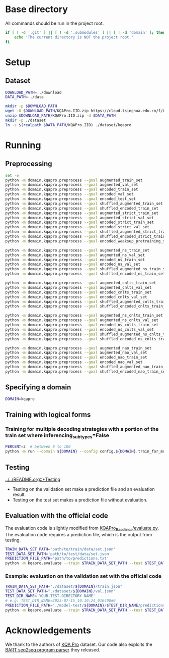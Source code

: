 
* Base directory
All commands should be run in the project root.

#+begin_src sh
if [ ! -d '.git' ] || [ ! -d '.submodules' ] || [ ! -d 'domain' ]; then
    echo 'The current directory is NOT the project root.'
fi
#+end_src

* Setup
** Dataset
#+begin_src sh
DOWNLOAD_PATH=../download
DATA_PATH=../data

mkdir -p $DOWNLOAD_PATH
wget -O $DOWNLOAD_PATH/KQAPro.IID.zip https://cloud.tsinghua.edu.cn/f/04ce81541e704a648b03/?dl=1
unzip $DOWNLOAD_PATH/KQAPro.IID.zip -d $DATA_PATH
mkdir -p ./dataset
ln -s $(realpath $DATA_PATH/KQAPro.IID) ./dataset/kqapro
#+end_src

* Running
** Preprocessing
#+begin_src sh
set -e
python -m domain.kqapro.preprocess --goal augmented_train_set
python -m domain.kqapro.preprocess --goal augmented_val_set
python -m domain.kqapro.preprocess --goal encoded_train_set
python -m domain.kqapro.preprocess --goal encoded_val_set
python -m domain.kqapro.preprocess --goal encoded_test_set
python -m domain.kqapro.preprocess --goal shuffled_augmented_train_set
python -m domain.kqapro.preprocess --goal shuffled_encoded_train_set
python -m domain.kqapro.preprocess --goal augmented_strict_train_set
python -m domain.kqapro.preprocess --goal augmented_strict_val_set
python -m domain.kqapro.preprocess --goal encoded_strict_train_set
python -m domain.kqapro.preprocess --goal encoded_strict_val_set
python -m domain.kqapro.preprocess --goal shuffled_augmented_strict_train_set
python -m domain.kqapro.preprocess --goal shuffled_encoded_strict_train_set
python -m domain.kqapro.preprocess --goal encoded_weaksup_pretraining_set

python -m domain.kqapro.preprocess --goal augmented_ns_train_set
python -m domain.kqapro.preprocess --goal augmented_ns_val_set
python -m domain.kqapro.preprocess --goal encoded_ns_train_set
python -m domain.kqapro.preprocess --goal encoded_ns_val_set
python -m domain.kqapro.preprocess --goal shuffled_augmented_ns_train_set
python -m domain.kqapro.preprocess --goal shuffled_encoded_ns_train_set

python -m domain.kqapro.preprocess --goal augmented_cnlts_train_set
python -m domain.kqapro.preprocess --goal augmented_cnlts_val_set
python -m domain.kqapro.preprocess --goal encoded_cnlts_train_set
python -m domain.kqapro.preprocess --goal encoded_cnlts_val_set
python -m domain.kqapro.preprocess --goal shuffled_augmented_cnlts_train_set
python -m domain.kqapro.preprocess --goal shuffled_encoded_cnlts_train_set

python -m domain.kqapro.preprocess --goal augmented_ns_cnlts_train_set
python -m domain.kqapro.preprocess --goal augmented_ns_cnlts_val_set
python -m domain.kqapro.preprocess --goal encoded_ns_cnlts_train_set
python -m domain.kqapro.preprocess --goal encoded_ns_cnlts_val_set
python -m domain.kqapro.preprocess --goal shuffled_augmented_ns_cnlts_train_set
python -m domain.kqapro.preprocess --goal shuffled_encoded_ns_cnlts_train_set

python -m domain.kqapro.preprocess --goal augmented_nao_train_set
python -m domain.kqapro.preprocess --goal augmented_nao_val_set
python -m domain.kqapro.preprocess --goal encoded_nao_train_set
python -m domain.kqapro.preprocess --goal encoded_nao_val_set
python -m domain.kqapro.preprocess --goal shuffled_augmented_nao_train_set
python -m domain.kqapro.preprocess --goal shuffled_encoded_nao_train_set
#+end_src

** Specifying a domain
#+begin_src sh
DOMAIN=kqapro
#+end_src

** Training with logical forms
*** Training for multiple decoding strategies with a portion of the train set where inferencing_subtypes=False
#+begin_src sh
PERCENT=3  # between 0 to 100
python -m run --domain ${DOMAIN} --config config.${DOMAIN}.train_for_multiple_decoding_strategies --extra-config config.${DOMAIN}.extra.train_set_portion_no_inferencing_subtypes --train-set-percent $PERCENT
#+end_src

** Testing
[[file:../../README.org::*Testing][../../README.org::*Testing]]

- Testing on the validation set make a prediction file and an evaluation result.
- Testing on the test set makes a prediction file without evaluation.

** Evaluation with the official code
The evaluation code is slightly modified from [[https://github.com/shijx12/KQAPro_Baselines/blob/7cea2738fd095a2c17594d492923ee80a212ac0f/evaluate.py][KQAPro_Baselines/evaluate.py]].
The evaluation code requires a prediction file, which is the output from testing.

#+begin_src sh
TRAIN_DATA_SET_PATH='path/to/train/data/set.json'
TEST_DATA_SET_PATH='path/to/test/data/set.json'
PREDICTION_FILE_PATH='path/to/predictions.txt'
python -m kqapro.evaluate --train $TRAIN_DATA_SET_PATH --test $TEST_DATA_SET_PATH --pred $PREDICTION_FILE_PATH
#+end_src

*** Example: evaluation on the validation set with the official code
#+begin_src sh
TRAIN_DATA_SET_PATH="./dataset/${DOMAIN}/train.json"
TEST_DATA_SET_PATH="./dataset/${DOMAIN}/val.json"
TEST_DIR_NAME='YOUR-TEST-DIRECTORY-NAME'
# e.g. TEST_DIR_NAME=2023-07-15_10:10:24_916400#0
PREDICTION_FILE_PATH="./model-test/${DOMAIN}/$TEST_DIR_NAME/predictions.txt"
python -m kqapro.evaluate --train $TRAIN_DATA_SET_PATH --test $TEST_DATA_SET_PATH --pred $PREDICTION_FILE_PATH
#+end_src

* Acknowledgements
We thank to the authors of [[https://github.com/shijx12/][KQA Pro]] dataset. Our code also exploits the [[https://github.com/shijx12/KQAPro_Baselines][BART seq2seq program parser]] they released.
